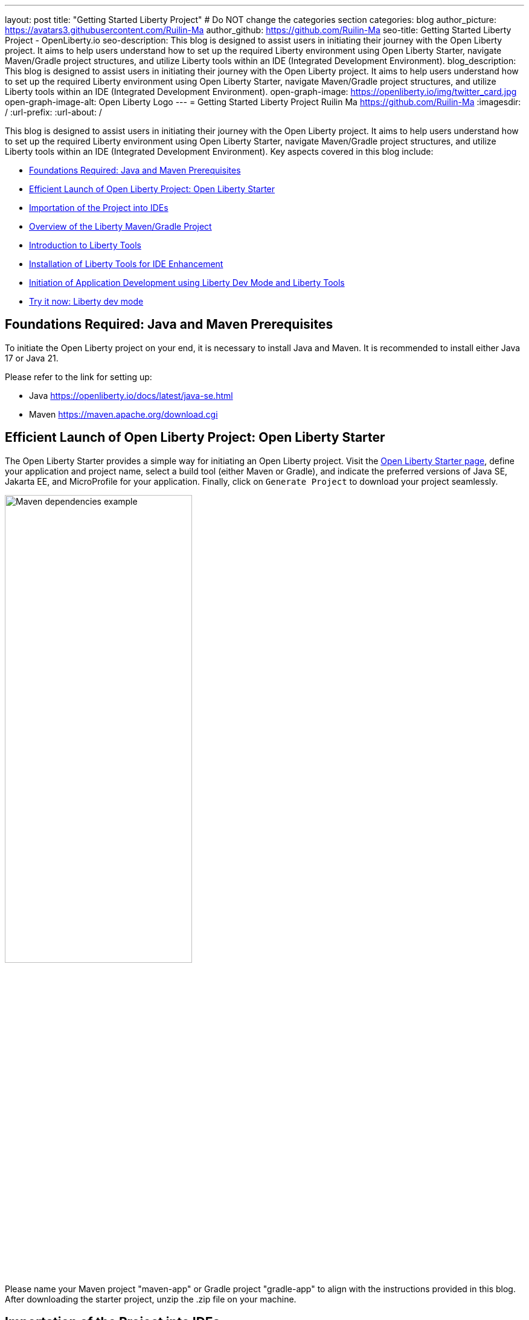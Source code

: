 ---
layout: post
title: "Getting Started Liberty Project"
# Do NOT change the categories section
categories: blog
author_picture: https://avatars3.githubusercontent.com/Ruilin-Ma
author_github: https://github.com/Ruilin-Ma
seo-title: Getting Started Liberty Project - OpenLiberty.io
seo-description: This blog is designed to assist users in initiating their journey with the Open Liberty project. It aims to help users understand how to set up the required Liberty environment using Open Liberty Starter, navigate Maven/Gradle project structures, and utilize Liberty tools within an IDE (Integrated Development Environment).
blog_description: This blog is designed to assist users in initiating their journey with the Open Liberty project. It aims to help users understand how to set up the required Liberty environment using Open Liberty Starter, navigate Maven/Gradle project structures, and utilize Liberty tools within an IDE (Integrated Development Environment).
open-graph-image: https://openliberty.io/img/twitter_card.jpg
open-graph-image-alt: Open Liberty Logo
---
= Getting Started Liberty Project
Ruilin Ma <https://github.com/Ruilin-Ma>
:imagesdir: /
:url-prefix:
:url-about: /
//Blank line here is necessary before starting the body of the post.

This blog is designed to assist users in initiating their journey with the Open Liberty project. It aims to help users understand how to set up the required Liberty environment using Open Liberty Starter, navigate Maven/Gradle project structures, and utilize Liberty tools within an IDE (Integrated Development Environment). Key aspects covered in this blog include:

* <<prerequisites, Foundations Required: Java and Maven Prerequisites>>
* <<libertyStarter, Efficient Launch of Open Liberty Project: Open Liberty Starter>>
* <<ImportProject, Importation of the Project into IDEs>>
* <<AboutProject, Overview of the Liberty Maven/Gradle Project>>
* <<LibertyTools, Introduction to Liberty Tools>>
* <<LibertyToolsInstallation, Installation of Liberty Tools for IDE Enhancement>>
* <<libertyToolsWithDevMode, Initiation of Application Development using Liberty Dev Mode and Liberty Tools>>
* <<tryLibertyTools, Try it now: Liberty dev mode>>


[#prerequisites]
== Foundations Required: Java and Maven Prerequisites

To initiate the Open Liberty project on your end, it is necessary to install Java and Maven. It is recommended to install either Java 17 or Java 21.

Please refer to the link for setting up:

- Java https://openliberty.io/docs/latest/java-se.html
- Maven https://maven.apache.org/download.cgi

[#libertyStarter]
== Efficient Launch of Open Liberty Project: Open Liberty Starter

The Open Liberty Starter provides a simple way for initiating an Open Liberty project. Visit the link:https://openliberty.io/start/[Open Liberty Starter page], define your application and project name, select a build tool (either Maven or Gradle), and indicate the preferred versions of Java SE, Jakarta EE, and MicroProfile for your application. Finally, click on `Generate Project` to download your project seamlessly.

image::img/blog/liberty-starter.png[Maven dependencies example,width=60%,align="center"]

Please name your Maven project "maven-app" or Gradle project "gradle-app" to align with the instructions provided in this blog. After downloading the starter project, unzip the .zip file on your machine.

[#ImportProject]
== Importation of the Project into IDEs

=== For IntelliJ IDEA and Visual Studio Code
When utilizing Visual Studio Code or IntelliJ IDEA as the Integrated Development Environment (IDE), you have the option to either navigate to `File` > `Open..` within the IDE or simply drag and drop the project folder into the IDE window for seamless integration.

=== For Eclipse IDE
If using Eclipse IDE, navigate to `File` > `Import`, then select the import wizard for either Maven or Gradle project. Choose `Existing Maven/Gradle project`, click `Next`, browse the project from the root directory, and finally click `Finish` to complete the import process.


[#AboutProject]
== Overview of the Liberty Maven/Gradle Project

=== Project Dependencies and Plugins

Derived from the demo project unpacked in the section <<libertyStarter, Efficient Open Liberty Project Launch: Open Liberty Starter>>.

==== Maven Project
If you are working with Maven as your build tool, within the `maven-app` directory, the `pom.xml` (Project Object Model) file containing configuration details for the project, encompassing dependencies, plugins, and other settings.

==== Declare dependencies in "pom.xml"
Maven manage the project through the `pom.xml`. To declare dependencies, `<dependencies>` section should be used. For example:

[source]
----
<dependencies>
    <dependency>
        <groupId>jakarta.platform</groupId>
        <artifactId>jakarta.jakartaee-api</artifactId>
        <version>10.0.0</version>
        <scope>provided</scope>
    </dependency>
</dependencies>
----

For adding or updating dependencies in a Maven project, you can visit the link:https://mvnrepository.com/[Maven Library] for more information.

==== Adding plugins in "pom.xml"
Plugins enhance the functionality of Maven by providing additional capabilities. Common plugins encompass tasks such as compiling code, running tests, packaging applications, and more. For instance:

[source]
----
<pluginManagement>
    <plugins>
        <plugin>
            <groupId>io.openliberty.tools</groupId>
            <artifactId>liberty-maven-plugin</artifactId>
            <version>3.10</version>
        </plugin>
    </plugins>
</pluginManagement>
----

==== Gradle Project
If you selected Gradle as your build tool, examine the `gradle-app` demo project directory to locate the `build.gradle` file. It plays a similar role to the `pom.xml` file in a Maven project.

==== Declare dependencies in "build.gradle"
To declare dependencies, you can use the `dependencies` block in build.gradle file. For example:

[source]
----
dependencies {
    // provided dependencies
    providedCompile 'jakarta.platform:jakarta.jakartaee-api:10.0.0' 
}
----

==== Adding plugins in "build.gradle"
In Gradle, plugins may be applied directly or introduced via the `plugins` block. For instance:

[source]
----
plugins {
    id 'war'
    id 'io.openliberty.tools.gradle.Liberty' version '3.8'
}
----

=== Project structure

A well-organized file structure is crucial for Maven and Gradle projects, providing a clear framework for development. This hierarchy includes directories for application code, MicroProfile, Liberty configuration and tests.

==== Maven Project

image::img/blog/MAVEN-APP-directory-img.png[MAVEN-APP directory image,width=30%,align="center"]

Referring to the demo Maven project's structure shown in the picture: 

- `src/main/java`: Java application code files
- `src/main/liberty/config`: Liberty configuration files
- `src/main/resources/META-INF`: MicroProfile configuration files
- `src/test`: Test files
- `Dockerfile`: Dockerfile for building the Docker image
- `mvnw`/`mvnw.cmd`: Maven Wrapper script for Unix-like/Windows systems

==== Gradle Project

image::img/blog/GRADLE-APP-directory-img.png[GRADLE-APP directory image,width=30%,align="center"]

Referring to the demo Gradle project's structure shown in the picture:

- `src/main/java`: Java application code files
- `src/main/liberty/config`: Liberty configuration files
- `src/main/resources/META-INF`: MicroProfile configuration files
- `src/test`: Test files
- `Dockerfile`: Dockerfile for building the Docker image
- `gradlew`/`gradlew.bat`: Gradle Wrapper script for Unix-like/Windows systems.

[#LibertyTools]
== Introduction to Liberty Tools
Liberty Tools enhances the application development experience with Open Liberty by providing convenient features. It includes a Liberty Dashboard for organizing projects and integrates Liberty dev mode directly into your IDE. The Liberty Dashboard neatly manages Maven and Gradle projects, automatically adding configurations for Open Liberty. With just a few clicks, you can start or stop your app, run tests, and check reports. Liberty dev mode swiftly applies code changes to your running app without needing to restart the server, ensuring faster development.

[#LibertyToolsInstallation]
== Installation of Liberty Tools for IDE Enhancement
This section provides links to the installation documents for the Liberty Tools on specific Integrated Development Environments (IDEs), such as Eclipse IDE, IntelliJ IDEA, and Visual Studio Code (VS Code).

- Installing link:https://github.com/OpenLiberty/liberty-tools-eclipse/blob/main/docs/installation.md[Liberty Tools for Eclipse IDE].

- Installing link:https://plugins.jetbrains.com/plugin/14856-liberty-tools[Liberty Tools for IntelliJ IDEA].

- Installing link:https://marketplace.visualstudio.com/items?itemName=Open-Liberty.liberty-dev-vscode-ext[Liberty Tools for Visual Studio Code]


[#libertyToolsWithDevMode]
== Initiation of Application Development using Liberty Dev Mode and Liberty Tools
To enable Liberty development mode or development mode with container, you can activate it using commands in the terminal: 

If Maven is your chosen build tool, then open a command line session, navigate to the installation directory, and run `mvn liberty:dev` or `mvn liberty:devc`. This will install all required dependencies and start the default server in dev mode or dev mode with container. If successful, you will see the necessary features installed and the message `Liberty is running in dev mode`.

[role='no_copy']
```
[INFO] [AUDIT   ] CWWKF0012I: The server installed the following features: [appAuthentication-3.0, appAuthorization-2.1, appClientSupport-2.0, appSecurity-5.0, batch-2.1, beanValidation-3.0, cdi-4.0, concurrent-3.0, connectors-2.1, distributedMap-1.0, enterpriseBeans-4.0, enterpriseBeansHome-4.0, enterpriseBeansLite-4.0, enterpriseBeansPersistentTimer-4.0 ... ].
[INFO] [AUDIT   ] CWWKF0011I: The defaultServer server is ready to run a smarter planet. The defaultServer server started in 6.514 seconds.
...           
[INFO] ************************************************************************
[INFO] *    Liberty is running in dev mode.
...
[INFO] ************************************************************************
[INFO] Source compilation was successful.
```

If Gradle is your chosen build tool, then open a command line session, navigate to the installation directory, and run `gradlew libertyDev` or `gradlew libertyDevc` to start the default server in dev mode or dev mode with container. If successful, you will see the message `Liberty is running in dev mode`.


[role='no_copy']
```
[AUDIT   ] CWWKF0012I: The server installed the following features: [appAuthentication-3.0, appAuthorization-2.1, appClientSupport-2.0, appSecurity-5.0, batch-2.1, beanValidation-3.0, cdi-4.0, concurrent-3.0, connectors-2.1, distributedMap-1.0, enterpriseBeans-4.0, enterpriseBeansHome-4.0, enterpriseBeansLite-4.0, enterpriseBeansPersistentTimer-4.0 ...].
[AUDIT   ] CWWKF0011I: The defaultServer server is ready to run a smarter planet. The defaultServer server started in 10.110 seconds.

> Task :libertyDev
...
************************************************************************
*    Liberty is running in dev mode.
...
************************************************************************
...
BUILD SUCCESSFUL in 95ms
...
> Task :libertyDev
Source compilation was successful.

```

Additionally, you may opt to utilize Liberty Tools for enhanced convenience:

image::img/blog/Liberty-Tools-Example.png[Liberty Tools Example image, title="An example showcasing the utilization of Liberty Dashboard from Liberty Tools within a Maven or Gradle project, integrated with Visual Studio Code", width=40%,align="center"]
 
Liberty Tools offer three methods to assist you in starting your Liberty application in development mode: Start, Start with configuration, or Start in a container. To effectively utilize the Liberty Tools for development mode, consulting the user guide provided with each IDE is recommended. For more information about liberty development mode and container support for development mode, please visit link:https://openliberty.io/docs/latest/development-mode.html[dev mode document]

- Liberty Tools link:https://github.com/OpenLiberty/liberty-tools-eclipse/blob/main/docs/user-guide.md#running-your-application-on-liberty-using-dev-mode-1[User Guide for Eclipse IDE]

- Liberty Tools link:https://github.com/OpenLiberty/liberty-tools-intellij/blob/main/docs/user-guide.md#run-your-application-on-liberty-using-dev-mode[User Guide for IntelliJ IDEA]

- Liberty Tools link:https://github.com/OpenLiberty/liberty-tools-vscode/blob/main/docs/user-guide.md#run-your-application-on-liberty-using-dev-mode[User Guide for Visual Studio Code]

[#tryLibertyTools]
== Try it now: Liberty dev mode

Dev mode can automatically detect, recompile, and deploy code changes whenever you save a new change in your IDE or text editor. To try out this feature, an example of creating a simple REST Resource Java File is provided.

Please check out the either `maven-app` or `gradle-app` project and ensure that Liberty dev mode is running for your project. Then, create a new Java class file named `HelloWorldResource.java` as the REST resource.

[source]
```
src/main/java/com/demo/rest/HelloWorldResource.java
```

and paste following code into the file: 

[source,java]
```
package com.demo.rest;

import jakarta.ws.rs.GET;
import jakarta.ws.rs.Path;
import jakarta.ws.rs.Produces;
import jakarta.ws.rs.core.MediaType;

@Path("/hello")
public class HelloWorldResource{

    @GET
    @Produces(MediaType.TEXT_PLAIN)
    public String helloWorld() {
        return "Hello, World!";
    }
}
```

Once the console displays `Web application available`, it indicates that the Liberty server has successfully detected, recompiled and deployed changed. You can now view the message drafted in the example by accessing the link: 

- For `maven-app`: http://localhost:9080/maven-app/api/hello
- For `gradle-app`: http://localhost:9080/gradle-app/api/hello

// introduce start with dev mode
== Next Steps
Ready to learn more? The Open Liberty guide has you covered. Please visit our guide for further learning about Open Liberty.

- Check out link:https://openliberty.io/guides/getting-started.html[the Getting started with Open Liberty guide]
- Check out link:https://openliberty.io/guides/?search=microprofile&key=tag[the Open Liberty guides featuring MicroProfile services]
- Check out link:https://openliberty.io/guides/?search=jakarta%20ee&key=tag[the Open Liberty guides featuring Jakarta EE services]
